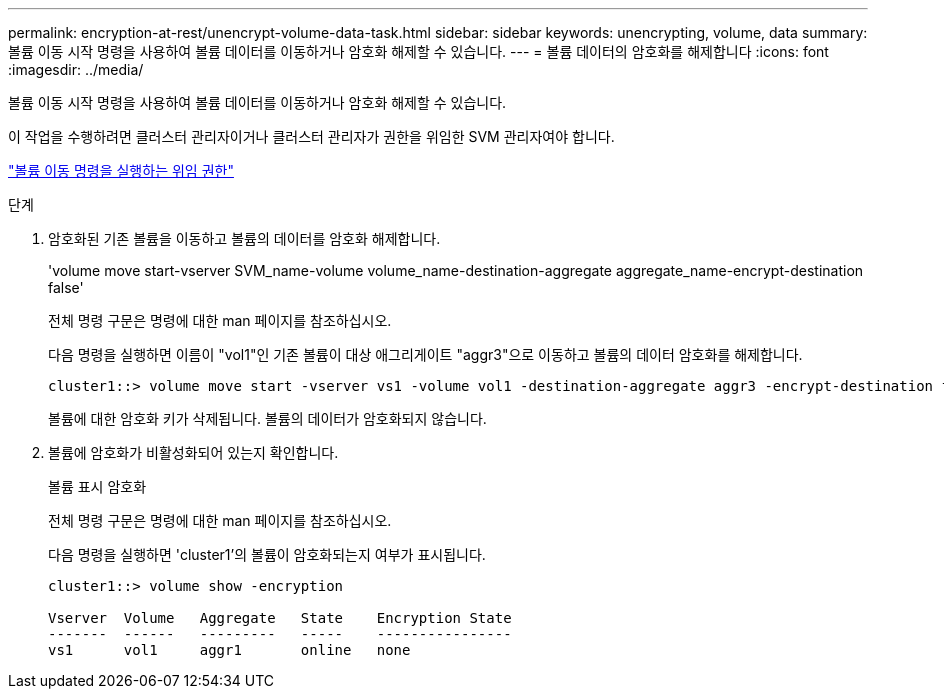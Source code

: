 ---
permalink: encryption-at-rest/unencrypt-volume-data-task.html 
sidebar: sidebar 
keywords: unencrypting, volume, data 
summary: 볼륨 이동 시작 명령을 사용하여 볼륨 데이터를 이동하거나 암호화 해제할 수 있습니다. 
---
= 볼륨 데이터의 암호화를 해제합니다
:icons: font
:imagesdir: ../media/


[role="lead"]
볼륨 이동 시작 명령을 사용하여 볼륨 데이터를 이동하거나 암호화 해제할 수 있습니다.

이 작업을 수행하려면 클러스터 관리자이거나 클러스터 관리자가 권한을 위임한 SVM 관리자여야 합니다.

link:delegate-volume-encryption-svm-administrator-task.html["볼륨 이동 명령을 실행하는 위임 권한"]

.단계
. 암호화된 기존 볼륨을 이동하고 볼륨의 데이터를 암호화 해제합니다.
+
'volume move start-vserver SVM_name-volume volume_name-destination-aggregate aggregate_name-encrypt-destination false'

+
전체 명령 구문은 명령에 대한 man 페이지를 참조하십시오.

+
다음 명령을 실행하면 이름이 "vol1"인 기존 볼륨이 대상 애그리게이트 "aggr3"으로 이동하고 볼륨의 데이터 암호화를 해제합니다.

+
[listing]
----
cluster1::> volume move start -vserver vs1 -volume vol1 -destination-aggregate aggr3 -encrypt-destination false
----
+
볼륨에 대한 암호화 키가 삭제됩니다. 볼륨의 데이터가 암호화되지 않습니다.

. 볼륨에 암호화가 비활성화되어 있는지 확인합니다.
+
볼륨 표시 암호화

+
전체 명령 구문은 명령에 대한 man 페이지를 참조하십시오.

+
다음 명령을 실행하면 'cluster1'의 볼륨이 암호화되는지 여부가 표시됩니다.

+
[listing]
----
cluster1::> volume show -encryption

Vserver  Volume   Aggregate   State    Encryption State
-------  ------   ---------   -----    ----------------
vs1      vol1     aggr1       online   none
----

